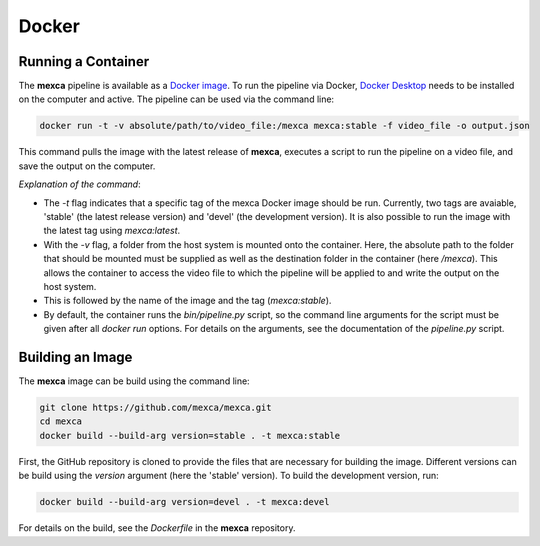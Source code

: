 Docker
======

Running a Container
-------------------

The **mexca** pipeline is available as a `Docker image <https://hub.docker.com/repository/docker/mluken/mexca>`_. To run the pipeline via Docker, `Docker Desktop <https://www.docker.com/products/docker-desktop/>`_ needs to be installed on the computer and active.
The pipeline can be used via the command line:

.. code-block:: console

  docker run -t -v absolute/path/to/video_file:/mexca mexca:stable -f video_file -o output.json

This command pulls the image with the latest release of **mexca**, executes a script to run the pipeline on a video file, and save the output on the computer.

*Explanation of the command*: 

- The `-t` flag indicates that a specific tag of the mexca Docker image should be run. Currently, two tags are avaiable, 'stable' (the latest release version) and 'devel' (the development version). It is also possible to run the image with the latest tag using `mexca:latest`. 
- With the `-v` flag, a folder from the host system is mounted onto the container. Here, the absolute path to the folder that should be mounted must be supplied as well as the destination folder in the container (here `/mexca`). 
  This allows the container to access the video file to which the pipeline will be applied to and write the output on the host system. 
- This is followed by the name of the image and the tag (`mexca:stable`).
- By default, the container runs the `bin/pipeline.py` script, so the command line arguments for the script must be given after all `docker run` options. For details on the arguments, see the documentation of the `pipeline.py` script.

Building an Image
-----------------

The **mexca** image can be build using the command line:

.. code-block:: console

  git clone https://github.com/mexca/mexca.git
  cd mexca
  docker build --build-arg version=stable . -t mexca:stable

First, the GitHub repository is cloned to provide the files that are necessary for building the image. Different versions can be build using the `version` argument (here the 'stable' version). To build the development version, run:

.. code-block:: console

  docker build --build-arg version=devel . -t mexca:devel

For details on the build, see the `Dockerfile` in the **mexca** repository.
